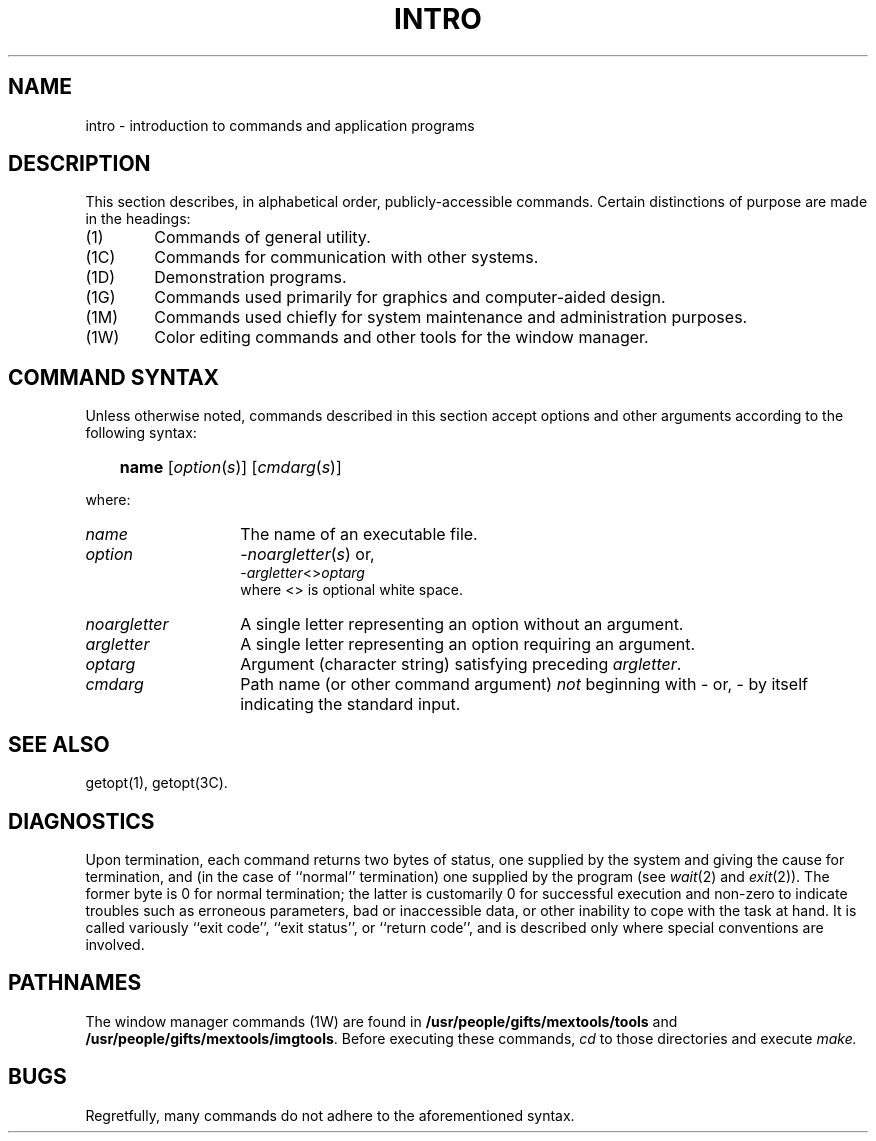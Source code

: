 '\"macro stdmacro
.TH INTRO 1
.SH NAME
intro \- introduction to commands and application programs
.SH DESCRIPTION
This section describes, in alphabetical order, publicly\-accessible commands.
Certain distinctions of purpose are made in the headings:
.TP "\w'(1C)\ \ 'u"
(1)
Commands of general utility.
.PD 0
.TP
(1C)
Commands for communication with other systems.
.TP
(1D)
Demonstration programs.
.TP
(1G)
Commands used primarily for graphics and computer-aided design.
.TP
(1M)
Commands used chiefly for system maintenance
and administration purposes.
.TP
(1W)
Color editing commands and other tools for the window manager.
.PD
.SH COMMAND SYNTAX
Unless otherwise noted, commands described in this section accept options and
other arguments according to the following syntax:
.IP "" .3i
.B name
.RI [ option ( s )]
.RI [ cmdarg ( s )]
.PP
where:
.TP "\w'\f2noargletter\f1\ \ \ 'u"
.I name
The name of an executable file.
.TP
.I option\^
.RI \- noargletter\| (\| s \|)     
or,
.br
.RI \- argletter\^ <>\^ optarg
.br
where <> is optional white space.
.TP
.I noargletter
A single letter representing an option without an argument.
.TP
.I argletter
A single letter representing an option requiring an argument.
.TP
.I optarg
Argument (character string) satisfying preceding
.IR argletter .
.TP
.I cmdarg
Path name (or other command argument)
.I not\^
beginning with \- or, \-
by itself indicating the standard input.
.SH SEE ALSO
getopt(1), getopt(3C).
.SH DIAGNOSTICS
Upon termination, each command returns two bytes of status,
one supplied by the system and giving the cause for
termination, and (in the case of ``normal'' termination)
one supplied by the program
(see
.IR wait\^ (2)
and
.IR exit\^ (2)).
The former byte is 0 for normal termination; the latter
is customarily 0 for successful execution and non-zero
to indicate troubles such as erroneous parameters, bad or inaccessible data,
or other inability to cope with the task at hand.
It is called variously ``exit code'', ``exit status'', or
``return code'', and is described only where special
conventions are involved.
.SH PATHNAMES
The window manager commands (1W) are found in 
.B /usr/people/gifts/mextools/tools 
and 
.BR /usr/people/gifts/mextools/imgtools .
Before executing these commands,
.I cd
to those directories and execute 
.I make.
.SH BUGS
Regretfully, many commands do not adhere to the aforementioned syntax.
.\"	@(#)intro.1	5.1 of 11/8/83
